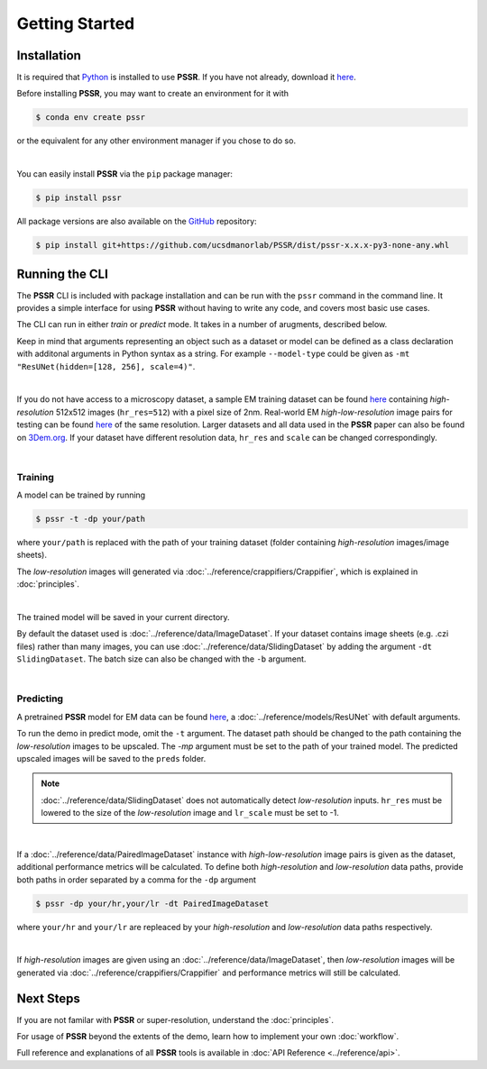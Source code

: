 Getting Started
================

Installation
-------------

It is required that `Python <https://www.python.org>`_ is installed to use **PSSR**.
If you have not already, download it `here <https://www.python.org/downloads>`_.

Before installing **PSSR**, you may want to create an environment for it with

.. code-block:: console

   $ conda env create pssr

or the equivalent for any other environment manager if you chose to do so.

|

You can easily install **PSSR** via the ``pip`` package manager:

.. code-block:: console

   $ pip install pssr

All package versions are also available on the `GitHub <https://github.com/ucsdmanorlab/PSSR>`_ repository:

.. code-block:: console

   $ pip install git+https://github.com/ucsdmanorlab/PSSR/dist/pssr-x.x.x-py3-none-any.whl


Running the CLI
----------------

The **PSSR** CLI is included with package installation and can be run with the ``pssr`` command in the command line.
It provides a simple interface for using **PSSR** without having to write any code, and covers most basic use cases.

The CLI can run in either *train* or *predict* mode. It takes in a number of arugments, described below.

.. dropdown:: CLI Arguments

   .. argparse::
      :filename: ../pssr/__main__.py
      :func: parse
      :prog: pssr

Keep in mind that arguments representing an object such as a dataset or model can be defined as a class declaration with additonal arguments in Python syntax as a string.
For example ``--model-type`` could be given as ``-mt "ResUNet(hidden=[128, 256], scale=4)"``. 

|

If you do not have access to a microscopy dataset, a sample EM training dataset can be found
`here <https://drive.google.com/file/d/1Sirrh180WrkHgPR0S8_43-f0S2GaK7iZ/view>`__ containing *high-resolution* 512x512 images (``hr_res=512``) with a pixel size of 2nm.
Real-world EM *high-low-resolution* image pairs for testing can be found `here <https://drive.google.com/file/d/1BI6K5r65ubn3Vj866ikUUj8VVqHT0j-4/view>`__ of the same resolution.
Larger datasets and all data used in the **PSSR** paper can also be found on `3Dem.org <https://3dem.org/public-data/tapis/public/3dem.storage.public/2021_Manor_PSSR/>`_.
If your dataset have different resolution data, ``hr_res`` and ``scale`` can be changed correspondingly.

|

Training
+++++++++

A model can be trained by running

.. code-block:: console

   $ pssr -t -dp your/path

where ``your/path`` is replaced with the path of your training dataset (folder containing *high-resolution* images/image sheets).

The *low-resolution* images will generated via :doc:`../reference/crappifiers/Crappifier`, which is explained in :doc:`principles`.

|

The trained model will be saved in your current directory.

By default the dataset used is :doc:`../reference/data/ImageDataset`.
If your dataset contains image sheets (e.g. .czi files) rather than many images, you can use :doc:`../reference/data/SlidingDataset` by adding the argument ``-dt SlidingDataset``.
The batch size can also be changed with the ``-b`` argument.

|

Predicting
+++++++++++

A pretrained **PSSR** model for EM data can be found `here <https://drive.google.com/file/d/1upypaukRFSgBF4pma2X-GaRln9xYULBh/view>`__,
a :doc:`../reference/models/ResUNet` with default arguments.

To run the demo in predict mode, omit the ``-t`` argument. The dataset path should be changed to the path containing the *low-resolution* images to be upscaled.
The `-mp` argument must be set to the path of your trained model. The predicted upscaled images will be saved to the ``preds`` folder.

.. note::

   :doc:`../reference/data/SlidingDataset` does not automatically detect *low-resolution* inputs.
   ``hr_res`` must be lowered to the size of the *low-resolution* image and ``lr_scale`` must be set to -1.

|

If a :doc:`../reference/data/PairedImageDataset` instance with *high-low-resolution* image pairs is given as the dataset, additional performance metrics will be calculated.
To define both *high-resolution* and *low-resolution* data paths, provide both paths in order separated by a comma for the ``-dp`` argument

.. code-block:: console

   $ pssr -dp your/hr,your/lr -dt PairedImageDataset

where ``your/hr`` and ``your/lr`` are repleaced by your *high-resolution* and *low-resolution* data paths respectively.

|

If *high-resolution* images are given using an :doc:`../reference/data/ImageDataset`,
then *low-resolution* images will be generated via :doc:`../reference/crappifiers/Crappifier` and performance metrics will still be calculated.


Next Steps
-----------

If you are not familar with **PSSR** or super-resolution, understand the :doc:`principles`.

For usage of **PSSR** beyond the extents of the demo, learn how to implement your own :doc:`workflow`.

Full reference and explanations of all **PSSR** tools is available in :doc:`API Reference <../reference/api>`.
